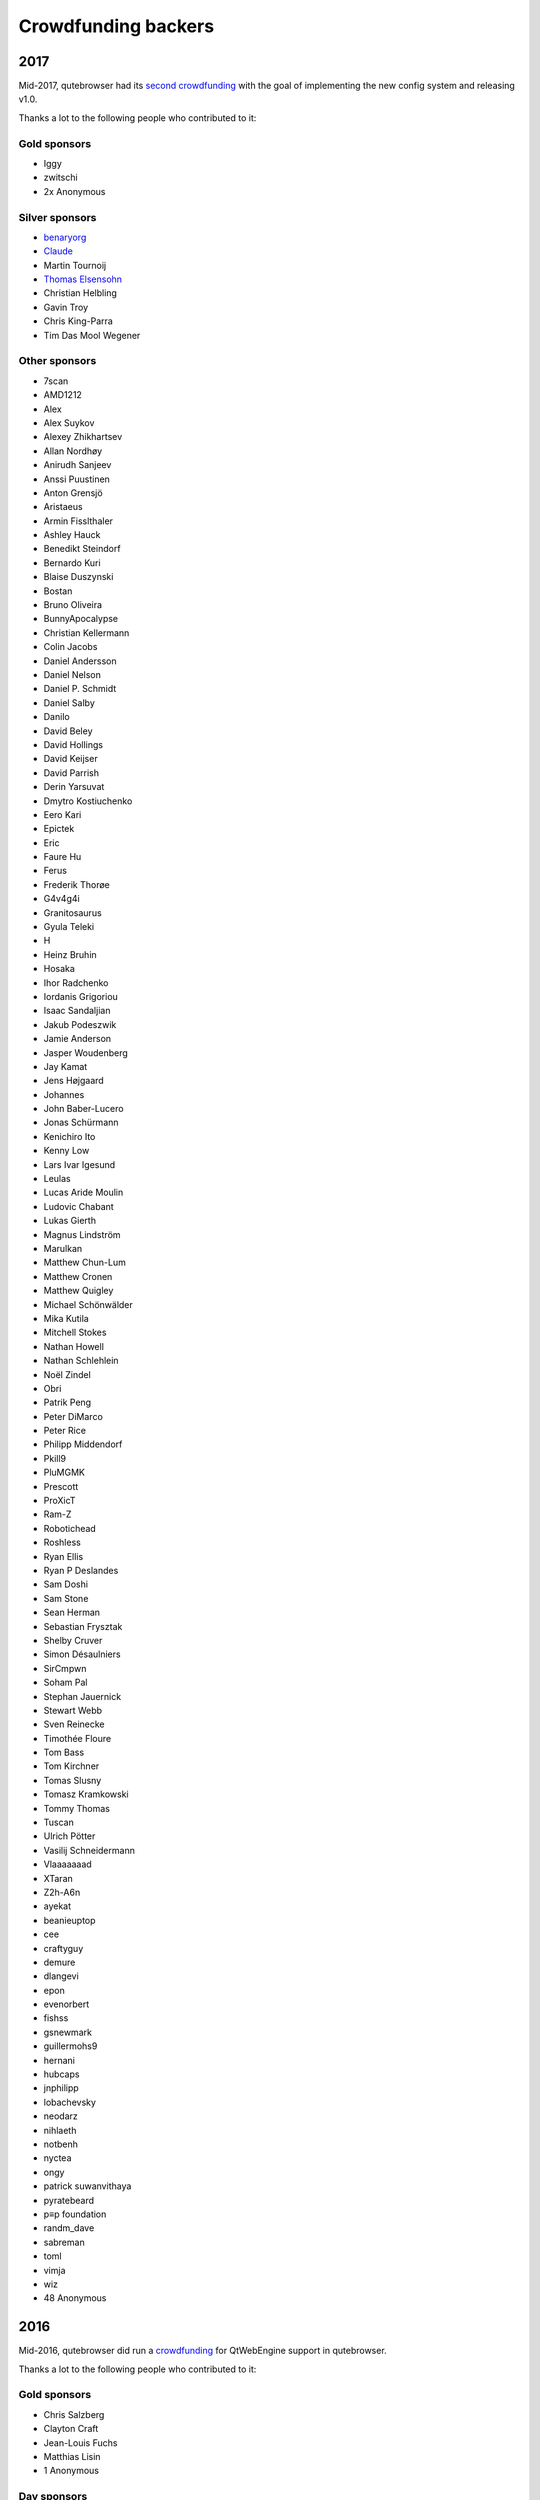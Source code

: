 ====================
Crowdfunding backers
====================



2017
====

Mid-2017, qutebrowser had its `second
crowdfunding <https://www.kickstarter.com/projects/the-compiler/qutebrowser-v10-with-per-domain-settings>`__
with the goal of implementing the new config system and releasing v1.0.

Thanks a lot to the following people who contributed to it:


Gold sponsors
-------------

-  Iggy

-  zwitschi

-  2x Anonymous


Silver sponsors
---------------

-  `benaryorg <https://benary.org>`__

-  `Claude <https://scratchbook.ch>`__

-  Martin Tournoij

-  `Thomas Elsensohn <http://supported.elsensohn.ch>`__

-  Christian Helbling

-  Gavin Troy

-  Chris King-Parra

-  Tim Das Mool Wegener


Other sponsors
--------------

-  7scan

-  AMD1212

-  Alex

-  Alex Suykov

-  Alexey Zhikhartsev

-  Allan Nordhøy

-  Anirudh Sanjeev

-  Anssi Puustinen

-  Anton Grensjö

-  Aristaeus

-  Armin Fisslthaler

-  Ashley Hauck

-  Benedikt Steindorf

-  Bernardo Kuri

-  Blaise Duszynski

-  Bostan

-  Bruno Oliveira

-  BunnyApocalypse

-  Christian Kellermann

-  Colin Jacobs

-  Daniel Andersson

-  Daniel Nelson

-  Daniel P. Schmidt

-  Daniel Salby

-  Danilo

-  David Beley

-  David Hollings

-  David Keijser

-  David Parrish

-  Derin Yarsuvat

-  Dmytro Kostiuchenko

-  Eero Kari

-  Epictek

-  Eric

-  Faure Hu

-  Ferus

-  Frederik Thorøe

-  G4v4g4i

-  Granitosaurus

-  Gyula Teleki

-  H

-  Heinz Bruhin

-  Hosaka

-  Ihor Radchenko

-  Iordanis Grigoriou

-  Isaac Sandaljian

-  Jakub Podeszwik

-  Jamie Anderson

-  Jasper Woudenberg

-  Jay Kamat

-  Jens Højgaard

-  Johannes

-  John Baber-Lucero

-  Jonas Schürmann

-  Kenichiro Ito

-  Kenny Low

-  Lars Ivar Igesund

-  Leulas

-  Lucas Aride Moulin

-  Ludovic Chabant

-  Lukas Gierth

-  Magnus Lindström

-  Marulkan

-  Matthew Chun-Lum

-  Matthew Cronen

-  Matthew Quigley

-  Michael Schönwälder

-  Mika Kutila

-  Mitchell Stokes

-  Nathan Howell

-  Nathan Schlehlein

-  Noël Zindel

-  Obri

-  Patrik Peng

-  Peter DiMarco

-  Peter Rice

-  Philipp Middendorf

-  Pkill9

-  PluMGMK

-  Prescott

-  ProXicT

-  Ram-Z

-  Robotichead

-  Roshless

-  Ryan Ellis

-  Ryan P Deslandes

-  Sam Doshi

-  Sam Stone

-  Sean Herman

-  Sebastian Frysztak

-  Shelby Cruver

-  Simon Désaulniers

-  SirCmpwn

-  Soham Pal

-  Stephan Jauernick

-  Stewart Webb

-  Sven Reinecke

-  Timothée Floure

-  Tom Bass

-  Tom Kirchner

-  Tomas Slusny

-  Tomasz Kramkowski

-  Tommy Thomas

-  Tuscan

-  Ulrich Pötter

-  Vasilij Schneidermann

-  Vlaaaaaaad

-  XTaran

-  Z2h-A6n

-  ayekat

-  beanieuptop

-  cee

-  craftyguy

-  demure

-  dlangevi

-  epon

-  evenorbert

-  fishss

-  gsnewmark

-  guillermohs9

-  hernani

-  hubcaps

-  jnphilipp

-  lobachevsky

-  neodarz

-  nihlaeth

-  notbenh

-  nyctea

-  ongy

-  patrick suwanvithaya

-  pyratebeard

-  p≡p foundation

-  randm_dave

-  sabreman

-  toml

-  vimja

-  wiz

-  48 Anonymous


2016
====

Mid-2016, qutebrowser did run a
`crowdfunding <http://igg.me/at/qutebrowser>`__ for QtWebEngine support
in qutebrowser.

Thanks a lot to the following people who contributed to it:


Gold sponsors
-------------

-  Chris Salzberg

-  Clayton Craft

-  Jean-Louis Fuchs

-  Matthias Lisin

-  1 Anonymous


Day sponsors
------------

-  Agent 42

-  Iggy Jackson

-  James B

-  Rudi Seitz

-  Tim „Das MooL“ Wegener

-  amd1212

-  gavtroy

-  4 Anonymous


Other sponsors
--------------

-  AP M

-  Alessandro Balzano

-  Allan Nordhøy

-  Andor Uhlar

-  Andreas Leppert

-  Andreas Saga Romsdal

-  Andrew Rogers / tuxlovesyou

-  André Glüpker

-  Arian Sanusi

-  Arin Lares

-  Assaf Lavie

-  Baptiste Wicht

-  Benjamin Richter

-  Benjamin Schnitzler

-  Bernardo Kuri

-  Boris Kourtoukov

-  Brian Buccola

-  Bruno Oliveira

-  Bryan Gilbert

-  Cassandra Rebecca Ruppen

-  Charles Saternos

-  Chris H

-  Christian Karl

-  Christian Lange

-  Christian Strasser

-  Colin O’Brien

-  Corsin Pfister

-  Cosmin Popescu

-  Daniel Andersson

-  David Wilson

-  Demure Demeanor

-  Doug Stone-Weaver

-  Eero Kari

-  Enric Morales

-  Eric Krohn

-  Eskild Hustvedt

-  Federico Panico

-  Felix Van der Jeugt

-  Francis Tseng

-  Geir Isene

-  George Voronin

-  German Correa

-  Grady Martin

-  Gregor Böhl

-  Guilherme Stein

-  Hannes Doyle

-  Hasan Soydabas

-  Ian Scott

-  Jacob Boldman

-  Jacob Wikmark

-  Jan Verbeek

-  Jarrod Seccombe

-  Joel Bradshaw

-  Johannes Martinsson

-  Jonas Schürmann

-  Josh Medeiros

-  José Alberto Orejuela García

-  Julie Engel

-  Jörg Behrmann

-  Jørgen Skancke

-  Kevin Kainan Li

-  Kevin Velghe

-  Konstantin Shmelkov

-  Kyle Frazer

-  Lukas Gierth

-  Mar v Leeuwaarde

-  Marek Roszman

-  Marius Betz

-  Marius Krämer

-  Markus Schmidinger

-  Martin Gabelmann

-  Martin Zimmermann

-  Mathias Fußenegger

-  Maxime Wack

-  Michał Góral

-  Nathan Isom

-  Nathanael Philipp

-  Nils Stål

-  Oliver Hope

-  Oskar Nyberg

-  Pablo Navarro

-  Panashe M. Fundira

-  Patric Schmitz

-  Pete M

-  Peter Smith

-  Phil Collins

-  Philipp Hansch

-  Philipp Kuhnz

-  Raphael Khaiat

-  Raphael Pierzina

-  Renan Guilherme

-  Rick Losie

-  Robert Cross

-  Roy Van Ginneken

-  Rupus Reinefjord

-  Ryan Roden-Corrent

-  Samir Benmendil

-  Simon Giotta

-  Stephen England

-  Sverrir H Steindorsson

-  Tarcisio Fedrizzi

-  Thorsten Wißmann

-  Timon Stampfli

-  Tjelvar Olsson

-  Tomasz Kramkowski

-  Tsukiko Tsutsukakushi

-  Vasilij Schneidermann

-  Vinney Cavallo

-  Wesly Grefrath

-  Will Ware

-  Yousaf Khurshid

-  Zach Schultz

-  averrin

-  ben hengst

-  colin

-  craigtski47

-  dag.robole

-  daniel.m.kao

-  diepfann3

-  eamonn oneil

-  esakaforever

-  francois47

-  glspisso

-  gmccoy4242

-  gtcee3

-  jonathf

-  lapinski.maciej

-  lauri.hakko

-  ljanzen

-  mutilx9

-  nussgipfel

-  oed

-  p p

-  r.c.bruno.andre

-  robert.perce

-  sghctoma

-  targy

-  freelancer

-  pupu

-  regines

-  37 Anonymous
